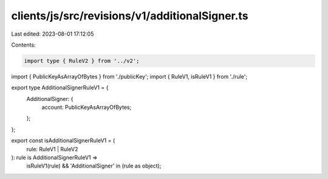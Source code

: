 clients/js/src/revisions/v1/additionalSigner.ts
===============================================

Last edited: 2023-08-01 17:12:05

Contents:

.. code-block:: ts

    import type { RuleV2 } from '../v2';
import { PublicKeyAsArrayOfBytes } from './publicKey';
import { RuleV1, isRuleV1 } from './rule';

export type AdditionalSignerRuleV1 = {
  AdditionalSigner: {
    account: PublicKeyAsArrayOfBytes;
  };
};

export const isAdditionalSignerRuleV1 = (
  rule: RuleV1 | RuleV2
): rule is AdditionalSignerRuleV1 =>
  isRuleV1(rule) && 'AdditionalSigner' in (rule as object);


